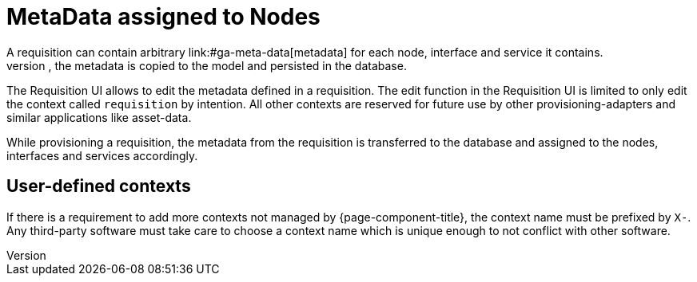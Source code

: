 [[ga-provisioning-meta-data]]
= MetaData assigned to Nodes
A requisition can contain arbitrary link:#ga-meta-data[metadata] for each node, interface and service it contains.
During provisioning, the metadata is copied to the model and persisted in the database.

The Requisition UI allows to edit the metadata defined in a requisition.
The edit function in the Requisition UI is limited to only edit the context called `requisition` by intention.
All other contexts are reserved for future use by other provisioning-adapters and similar applications like asset-data.

While provisioning a requisition, the metadata from the requisition is transferred to the database and assigned to the nodes, interfaces and services accordingly.

== User-defined contexts
If there is a requirement to add more contexts not managed by {page-component-title}, the context name must be prefixed by `X-`.
Any third-party software must take care to choose a context name which is unique enough to not conflict with other software.
